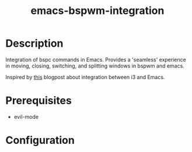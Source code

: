 #+TITLE:   emacs-bspwm-integration
#+STARTUP: inlineimages nofold

* Description
Integration of bspc commands in Emacs. Provides a 'seamless' experience in moving, closing, switching, and splitting windows in bspwm and emacs.

Inspired by [[https://sqrtminusone.xyz/posts/2021-10-04-emacs-i3/][this]] blogpost about integration between i3 and Emacs.

* Prerequisites
+ evil-mode

* Configuration
